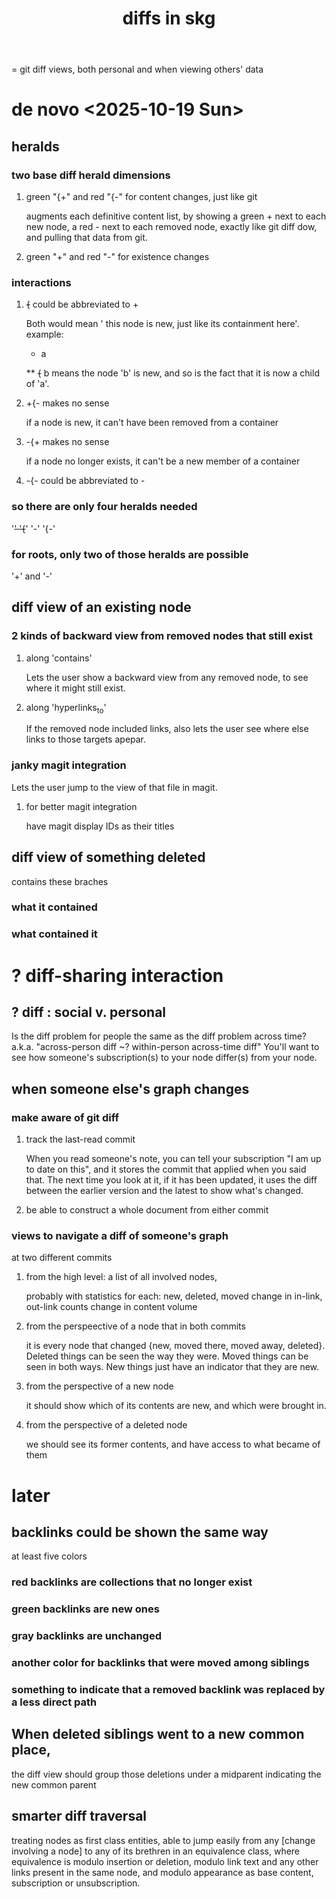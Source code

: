:PROPERTIES:
:ID:       96b1ca65-3afd-4840-8d84-a0642b1a1b4e
:ROAM_ALIASES: "skg git diff" "git diff skg"
:END:
#+title: diffs in skg
= git diff views, both personal and when viewing others' data
* de novo <2025-10-19 Sun>
** heralds
*** two base diff herald dimensions
**** green "{+" and red "{-" for content changes, just like git
     augments each definitive content list,
     by showing a green + next to each new node,
     a red - next to each removed node,
     exactly like git diff dow, and pulling that data from git.
**** green "+" and red "-" for existence changes
*** interactions
**** +{+ could be abbreviated to +
     Both would mean '
     this node is new, just like its containment here'.
     example:
       * a
       ** +{+ b
     means the node 'b' is new,
     and so is the fact that it is now a child of 'a'.
**** +{- makes no sense
     if a node is new, it can't have been removed from a container
**** -{+ makes no sense
     if a node no longer exists,
     it can't be a new member of a container
**** -{- could be abbreviated to -
*** so there are only four heralds needed
    '+'
    '{+'
    '-'
    '{-'
*** for roots, only two of those heralds are possible
    '+' and '-'
** diff view of an existing node
*** 2 kinds of backward view from removed nodes that still exist
**** along 'contains'
     Lets the user show a backward view from any removed node,
     to see where it might still exist.
**** along 'hyperlinks_to'
    If the removed node included links,
    also lets the user see where else links to those targets apepar.
*** janky magit integration
    Lets the user jump to the view of that file in magit.
**** for better magit integration
     have magit display IDs as their titles
** diff view of something deleted
   contains these braches
*** what it contained
*** what contained it
* ? diff-sharing interaction
** ? diff : social v. personal
   Is the diff problem for people the same as the diff problem across time?
   a.k.a. "across-person diff ~? within-person across-time diff"
   You'll want to see how someone's subscription(s) to your node differ(s) from your node.
** when someone else's graph changes
*** make aware of git diff
**** track the last-read commit
     When you read someone's note, you can tell your subscription "I am up to date on this", and it stores the commit that applied when you said that. The next time you look at it, if it has been updated, it uses the diff between the earlier version and the latest to show what's changed.
**** be able to construct a whole document from either commit
*** views to navigate a diff of someone's graph
    at two different commits
**** from the high level: a list of all involved nodes,
     probably with statistics for each:
     new, deleted, moved
     change in in-link, out-link counts
     change in content volume
**** from the perspeective of a node that in both commits
  it is every node that changed
  {new, moved there, moved away, deleted}.
  Deleted things can be seen the way they were.
  Moved things can be seen in both ways.
  New things just have an indicator that they are new.
**** from the perspective of a new node
     it should show which of its contents are new,
     and which were brought in.
**** from the perspective of a deleted node
     we should see its former contents,
     and have access to what became of them
* later
** backlinks could be shown the same way
   at least five colors
*** red backlinks are collections that no longer exist
*** green backlinks are new ones
*** gray backlinks are unchanged
*** *another* color for backlinks that were moved among siblings
*** something to indicate that a removed backlink was replaced by a less direct path
** When deleted siblings went to a new common place,
   the diff view should group those deletions under a midparent indicating the new common parent
** smarter diff traversal
   treating nodes as first class entities,
   able to jump easily from any [change involving a node] to any of its brethren in an equivalence class, where equivalence is modulo insertion or deletion, modulo link text and any other links present in the same node, and modulo appearance as base content, subscription or unsubscription.
